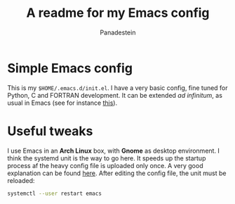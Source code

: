 #+title: A readme for my Emacs config
#+author: Panadestein

* Simple Emacs config

  This is my =$HOME/.emacs.d/init.el=. I have a very basic config,
  fine tuned for Python, C and FORTRAN development. It can be extended /ad infinitum/,
  as usual in Emacs (see for instance [[https://www.emacswiki.org/emacs/WhyUseEmacs][this]]).

* Useful tweaks

  I use Emacs in an *Arch Linux* box, with *Gnome* as desktop environment. I think the
  systemd unit is the way to go here. It speeds up the startup process af the heavy config
  file is uploaded only once. A very good explanation can be found [[https://wiki.archlinux.org/index.php/Emacs#Running_Emacs][here]]. After editing 
  the config file, the unit must be reloaded:

  #+BEGIN_SRC bash
  systemctl --user restart emacs
  #+END_SRC

